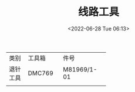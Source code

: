 # -*- eval: (setq org-download-image-dir (concat default-directory "./static/")); -*-
:PROPERTIES:
:ID:       2F0591E1-97CF-4235-B0D3-5E08AE0AA91B
:END:
#+DATE: <2022-06-28 Tue 06:13>
#+TITLE: 线路工具

+----------+----------+----------------+
| 类别     | 工具箱   | 件号           |
+----------+----------+----------------+
| 退针工具 | DMC769   | M81969/1-01    |
+----------+----------+----------------+
|          |          |                |
+----------+----------+----------------+
